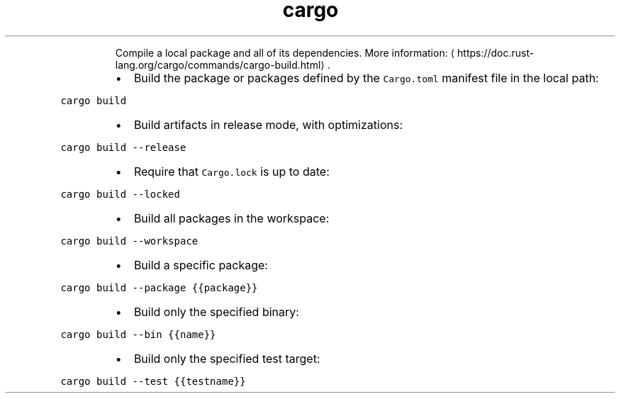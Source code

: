 .TH cargo build
.PP
.RS
Compile a local package and all of its dependencies.
More information: \[la]https://doc.rust-lang.org/cargo/commands/cargo-build.html\[ra]\&.
.RE
.RS
.IP \(bu 2
Build the package or packages defined by the \fB\fCCargo.toml\fR manifest file in the local path:
.RE
.PP
\fB\fCcargo build\fR
.RS
.IP \(bu 2
Build artifacts in release mode, with optimizations:
.RE
.PP
\fB\fCcargo build \-\-release\fR
.RS
.IP \(bu 2
Require that \fB\fCCargo.lock\fR is up to date:
.RE
.PP
\fB\fCcargo build \-\-locked\fR
.RS
.IP \(bu 2
Build all packages in the workspace:
.RE
.PP
\fB\fCcargo build \-\-workspace\fR
.RS
.IP \(bu 2
Build a specific package:
.RE
.PP
\fB\fCcargo build \-\-package {{package}}\fR
.RS
.IP \(bu 2
Build only the specified binary:
.RE
.PP
\fB\fCcargo build \-\-bin {{name}}\fR
.RS
.IP \(bu 2
Build only the specified test target:
.RE
.PP
\fB\fCcargo build \-\-test {{testname}}\fR
